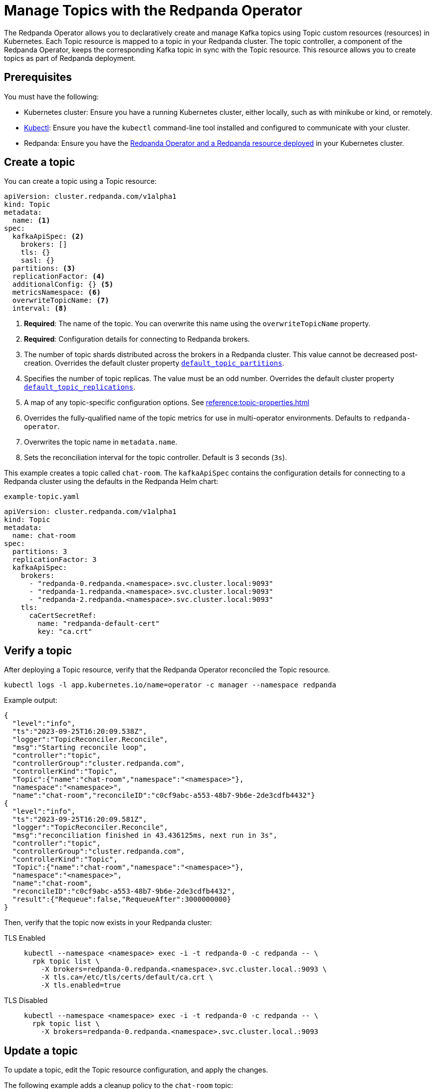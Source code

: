 = Manage Topics with the Redpanda Operator
:description: Use the Topic resource to declaratively create Kafka topics as part of Redpanda deployment. Each Topic resource is mapped to a topic in your Redpanda cluster. The topic controller keeps the corresponding Kafka topic in sync with the Topic resource.

The Redpanda Operator allows you to declaratively create and manage Kafka topics using Topic custom resources (resources) in Kubernetes. Each Topic resource is mapped to a topic in your Redpanda cluster. The topic controller, a component of the Redpanda Operator, keeps the corresponding Kafka topic in sync with the Topic resource. This resource allows you to create topics as part of Redpanda deployment.

== Prerequisites

You must have the following:

* Kubernetes cluster: Ensure you have a running Kubernetes cluster, either locally, such as with minikube or kind, or remotely.

* https://kubernetes.io/docs/tasks/tools/#kubectl[Kubectl^]: Ensure you have the `kubectl` command-line tool installed and configured to communicate with your cluster.

* Redpanda: Ensure you have the xref:deploy:deployment-option/self-hosted/kubernetes/kubernetes-deploy.adoc[Redpanda Operator and a Redpanda resource deployed] in your Kubernetes cluster.

== Create a topic

You can create a topic using a Topic resource:

[,yaml]
----
apiVersion: cluster.redpanda.com/v1alpha1
kind: Topic
metadata:
  name: <1>
spec:
  kafkaApiSpec: <2>
    brokers: []
    tls: {}
    sasl: {}
  partitions: <3>
  replicationFactor: <4>
  additionalConfig: {} <5>
  metricsNamespace: <6>
  overwriteTopicName: <7>
  interval: <8>
----

<1> *Required*: The name of the topic. You can overwrite this name using the `overwriteTopicName` property.

<2> *Required*: Configuration details for connecting to Redpanda brokers.

<3> The number of topic shards distributed across the brokers in a Redpanda cluster. This value cannot be decreased post-creation. Overrides the default cluster property xref:reference:cluster-properties.adoc#default_topic_partitions[`default_topic_partitions`].

<4> Specifies the number of topic replicas. The value must be an odd number. Overrides the default cluster property xref:reference:cluster-properties.adoc#default_topic_replications[`default_topic_replications`].

<5> A map of any topic-specific configuration options. See xref:reference:topic-properties.adoc[]

<6> Overrides the fully-qualified name of the topic metrics for use in multi-operator environments. Defaults to `redpanda-operator`.

<7> Overwrites the topic name in `metadata.name`.

<8> Sets the reconciliation interval for the topic controller. Default is 3 seconds (`3s`).

This example creates a topic called `chat-room`. The `kafkaApiSpec` contains the configuration details for connecting to a Redpanda cluster using the defaults in the Redpanda Helm chart:

.`example-topic.yaml`
[,yaml]
----
apiVersion: cluster.redpanda.com/v1alpha1
kind: Topic
metadata:
  name: chat-room
spec:
  partitions: 3
  replicationFactor: 3
  kafkaApiSpec:
    brokers:
      - "redpanda-0.redpanda.<namespace>.svc.cluster.local:9093"
      - "redpanda-1.redpanda.<namespace>.svc.cluster.local:9093"
      - "redpanda-2.redpanda.<namespace>.svc.cluster.local:9093"
    tls:
      caCertSecretRef:
        name: "redpanda-default-cert"
        key: "ca.crt"
----

== Verify a topic

After deploying a Topic resource, verify that the Redpanda Operator reconciled the Topic resource.

[,bash]
----
kubectl logs -l app.kubernetes.io/name=operator -c manager --namespace redpanda
----

Example output:

[,json,.no-copy,lines=5+17]
----
{
  "level":"info",
  "ts":"2023-09-25T16:20:09.538Z",
  "logger":"TopicReconciler.Reconcile",
  "msg":"Starting reconcile loop",
  "controller":"topic",
  "controllerGroup":"cluster.redpanda.com",
  "controllerKind":"Topic",
  "Topic":{"name":"chat-room","namespace":"<namespace>"},
  "namespace":"<namespace>",
  "name":"chat-room","reconcileID":"c0cf9abc-a553-48b7-9b6e-2de3cdfb4432"}
{
  "level":"info",
  "ts":"2023-09-25T16:20:09.581Z",
  "logger":"TopicReconciler.Reconcile",
  "msg":"reconciliation finished in 43.436125ms, next run in 3s",
  "controller":"topic",
  "controllerGroup":"cluster.redpanda.com",
  "controllerKind":"Topic",
  "Topic":{"name":"chat-room","namespace":"<namespace>"},
  "namespace":"<namespace>",
  "name":"chat-room",
  "reconcileID":"c0cf9abc-a553-48b7-9b6e-2de3cdfb4432",
  "result":{"Requeue":false,"RequeueAfter":3000000000}
}
----

Then, verify that the topic now exists in your Redpanda cluster:

[tabs]
====
TLS Enabled::
+
--
[,bash]
----
kubectl --namespace <namespace> exec -i -t redpanda-0 -c redpanda -- \
  rpk topic list \
    -X brokers=redpanda-0.redpanda.<namespace>.svc.cluster.local.:9093 \
    -X tls.ca=/etc/tls/certs/default/ca.crt \
    -X tls.enabled=true
----
--
TLS Disabled::
+
--
[,bash]
----
kubectl --namespace <namespace> exec -i -t redpanda-0 -c redpanda -- \
  rpk topic list \
    -X brokers=redpanda-0.redpanda.<namespace>.svc.cluster.local.:9093
----
--
====

== Update a topic

To update a topic, edit the Topic resource configuration, and apply the changes.

The following example adds a cleanup policy to the `chat-room` topic:

.`example-topic.yaml`
[,yaml,lines=9-10]
----
apiVersion: cluster.redpanda.com/v1alpha1
kind: Topic
metadata:
  name: chat-room
spec:
  partitions: 3
  replicationFactor: 3
  additionalConfig:
    cleanup.policy: "compact"
  kafkaApiSpec:
    brokers:
      - "redpanda-0.redpanda.<namespace>.svc.cluster.local:9093"
      - "redpanda-1.redpanda.<namespace>.svc.cluster.local:9093"
      - "redpanda-2.redpanda.<namespace>.svc.cluster.local:9093"
    tls:
      caCertSecretRef:
        name: "redpanda-default-cert"
        key: "ca.crt"
----

== Delete a topic

To delete a topic, delete the Topic resource.

For example:

[,bash]
----
kubectl delete -f example-topic.yaml
----

NOTE: If you delete the Kafka topic directly using a client such as rpk, the topic controller will recreate an empty topic, and you will lose all records inside the topic.